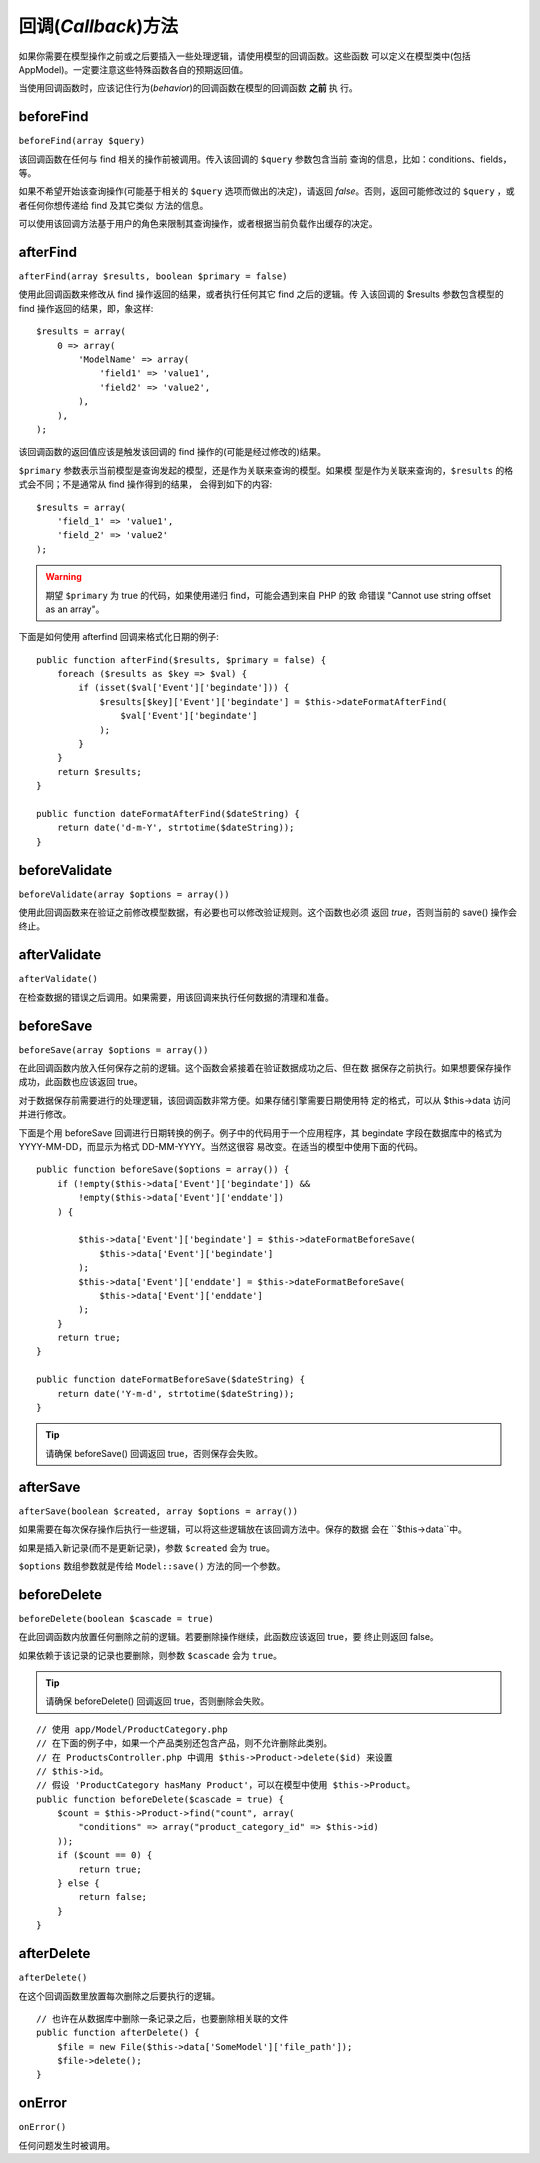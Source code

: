 回调(*Callback*)方法
####################

如果你需要在模型操作之前或之后要插入一些处理逻辑，请使用模型的回调函数。这些函数
可以定义在模型类中(包括 AppModel)。一定要注意这些特殊函数各自的预期返回值。

当使用回调函数时，应该记住行为(*behavior*)的回调函数在模型的回调函数 **之前** 执
行。

beforeFind
==========

``beforeFind(array $query)``

该回调函数在任何与 find 相关的操作前被调用。传入该回调的 ``$query`` 参数包含当前
查询的信息，比如：conditions、fields，等。

如果不希望开始该查询操作(可能基于相关的 ``$query`` 选项而做出的决定)，请返回 
*false*。否则，返回可能修改过的 ``$query`` ，或者任何你想传递给 find 及其它类似
方法的信息。

可以使用该回调方法基于用户的角色来限制其查询操作，或者根据当前负载作出缓存的决定。

afterFind
=========

``afterFind(array $results, boolean $primary = false)``

使用此回调函数来修改从 find 操作返回的结果，或者执行任何其它 find 之后的逻辑。传
入该回调的 $results 参数包含模型的 find 操作返回的结果，即，象这样::

    $results = array(
        0 => array(
            'ModelName' => array(
                'field1' => 'value1',
                'field2' => 'value2',
            ),
        ),
    );

该回调函数的返回值应该是触发该回调的 find 操作的(可能是经过修改的)结果。

``$primary`` 参数表示当前模型是查询发起的模型，还是作为关联来查询的模型。如果模
型是作为关联来查询的，``$results`` 的格式会不同；不是通常从 find 操作得到的结果，
会得到如下的内容::

    $results = array(
        'field_1' => 'value1',
        'field_2' => 'value2'
    );

.. warning::

    期望 ``$primary`` 为 true 的代码，如果使用递归 find，可能会遇到来自 PHP 的致
    命错误 "Cannot use string offset as an array"。

下面是如何使用 afterfind 回调来格式化日期的例子::

    public function afterFind($results, $primary = false) {
        foreach ($results as $key => $val) {
            if (isset($val['Event']['begindate'])) {
                $results[$key]['Event']['begindate'] = $this->dateFormatAfterFind(
                    $val['Event']['begindate']
                );
            }
        }
        return $results;
    }

    public function dateFormatAfterFind($dateString) {
        return date('d-m-Y', strtotime($dateString));
    }

beforeValidate
==============

``beforeValidate(array $options = array())``

使用此回调函数来在验证之前修改模型数据，有必要也可以修改验证规则。这个函数也必须
返回 *true*，否则当前的 save() 操作会终止。

afterValidate
==============

``afterValidate()``

在检查数据的错误之后调用。如果需要，用该回调来执行任何数据的清理和准备。

beforeSave
==========

``beforeSave(array $options = array())``

在此回调函数内放入任何保存之前的逻辑。这个函数会紧接着在验证数据成功之后、但在数
据保存之前执行。如果想要保存操作成功，此函数也应该返回 true。

对于数据保存前需要进行的处理逻辑，该回调函数非常方便。如果存储引擎需要日期使用特
定的格式，可以从 $this->data 访问并进行修改。

下面是个用 beforeSave 回调进行日期转换的例子。例子中的代码用于一个应用程序，其 
begindate 字段在数据库中的格式为 YYYY-MM-DD，而显示为格式 DD-MM-YYYY。当然这很容
易改变。在适当的模型中使用下面的代码。

::

    public function beforeSave($options = array()) {
        if (!empty($this->data['Event']['begindate']) &&
            !empty($this->data['Event']['enddate'])
        ) {

            $this->data['Event']['begindate'] = $this->dateFormatBeforeSave(
                $this->data['Event']['begindate']
            );
            $this->data['Event']['enddate'] = $this->dateFormatBeforeSave(
                $this->data['Event']['enddate']
            );
        }
        return true;
    }

    public function dateFormatBeforeSave($dateString) {
        return date('Y-m-d', strtotime($dateString));
    }

.. tip::

    请确保 beforeSave() 回调返回 true，否则保存会失败。

afterSave
=========

``afterSave(boolean $created, array $options = array())``

如果需要在每次保存操作后执行一些逻辑，可以将这些逻辑放在该回调方法中。保存的数据
会在 ``$this->data``中。

如果是插入新记录(而不是更新记录)，参数 ``$created`` 会为 true。

``$options`` 数组参数就是传给 ``Model::save()`` 方法的同一个参数。

beforeDelete
============

``beforeDelete(boolean $cascade = true)``

在此回调函数内放置任何删除之前的逻辑。若要删除操作继续，此函数应该返回 true，要
终止则返回 false。

如果依赖于该记录的记录也要删除，则参数 ``$cascade`` 会为 ``true``。

.. tip::

    请确保 beforeDelete() 回调返回 true，否则删除会失败。

::

    // 使用 app/Model/ProductCategory.php
    // 在下面的例子中，如果一个产品类别还包含产品，则不允许删除此类别。
    // 在 ProductsController.php 中调用 $this->Product->delete($id) 来设置
    // $this->id。
    // 假设 'ProductCategory hasMany Product'，可以在模型中使用 $this->Product。
    public function beforeDelete($cascade = true) {
        $count = $this->Product->find("count", array(
            "conditions" => array("product_category_id" => $this->id)
        ));
        if ($count == 0) {
            return true;
        } else {
            return false;
        }
    }

afterDelete
===========

``afterDelete()``

在这个回调函数里放置每次删除之后要执行的逻辑。

::

    // 也许在从数据库中删除一条记录之后，也要删除相关联的文件
    public function afterDelete() {
        $file = new File($this->data['SomeModel']['file_path']);
        $file->delete();
    }

onError
=======

``onError()``

任何问题发生时被调用。


.. meta::
    :title lang=zh_CN: Callback Methods
    :keywords lang=zh_CN: querydata,query conditions,model classes,callback methods,special functions,return values,counterparts,array,logic,decisions
